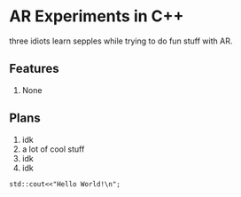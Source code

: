 * AR Experiments in C++
three idiots learn sepples while trying to do fun stuff with AR.

** Features
1. None

** Plans
1. idk
0. a lot of cool stuff
2. idk
3. idk


#+BEGIN_SRC C++ :includes <iostream>
std::cout<<"Hello World!\n";
#+END_SRC



